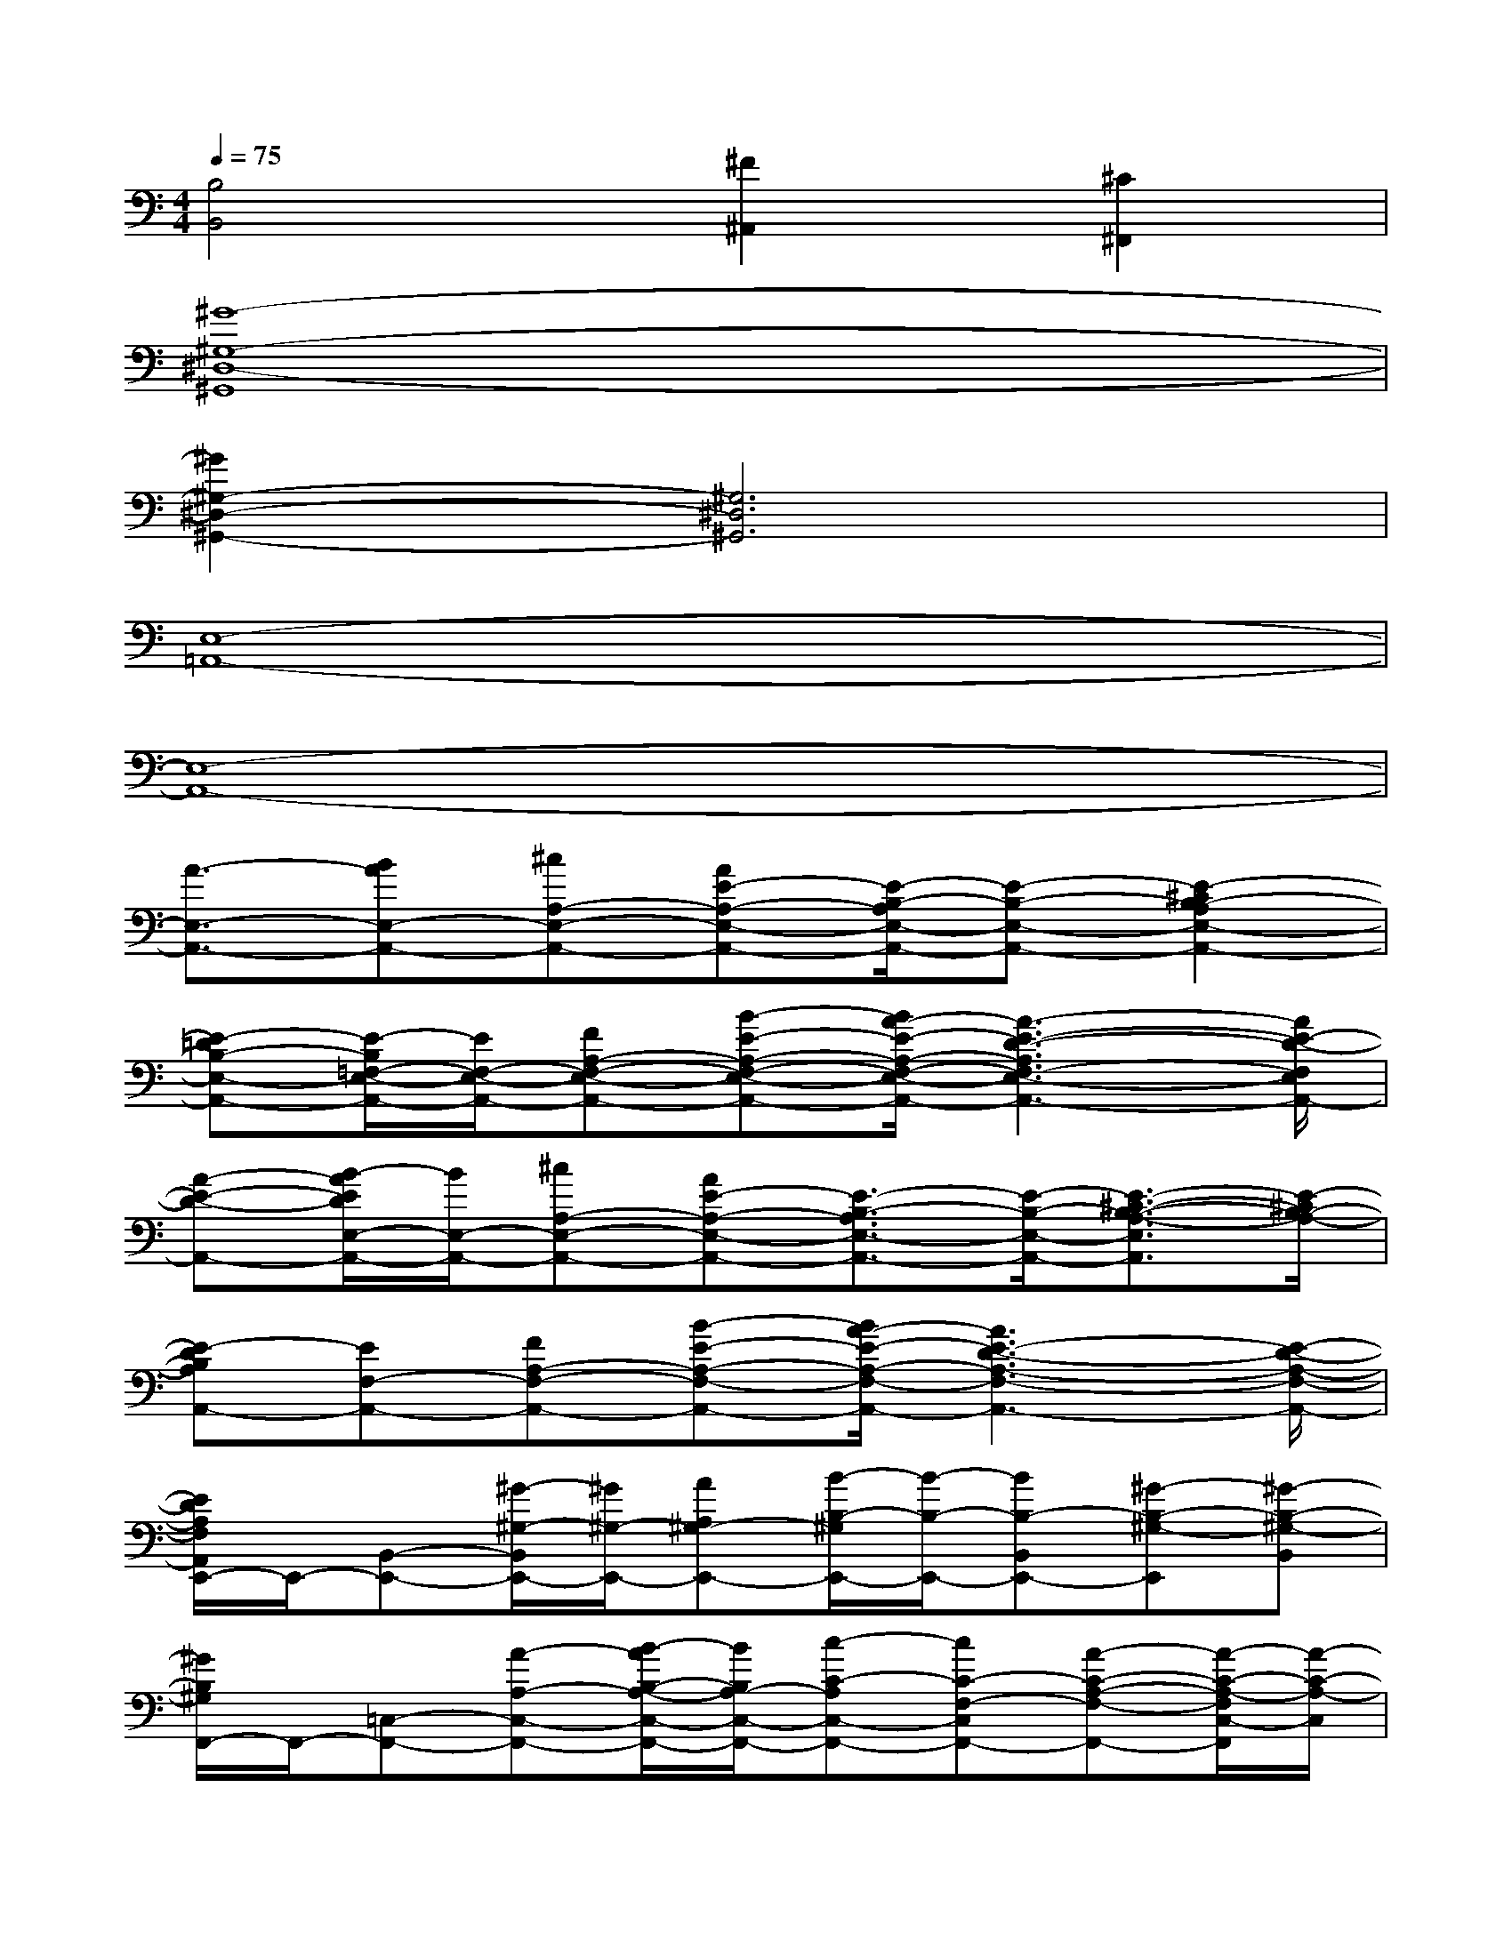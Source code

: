 X:1
T:
M:4/4
L:1/8
Q:1/4=75
K:C%0sharps
V:1
[B,4B,,4][^F2^A,,2][^C2^F,,2]|
[^G8-^G,8-^D,8-^G,,8]|
[^G2^G,2-^D,2-^G,,2-][^G,6^D,6^G,,6]|
[E,8-=A,,8-]|
[E,8-A,,8-]|
[A3/2-E,3/2-A,,3/2-][BAE,-A,,-][^cA,-E,-A,,-][AE-A,-E,-A,,-][E/2-B,/2-A,/2E,/2-A,,/2-][E-B,-E,-A,,-][E2-^C2B,2-A,2E,2-A,,2-]|
[E-=DB,-E,-A,,-][E/2-B,/2=F,/2-E,/2-A,,/2-][E/2F,/2-E,/2-A,,/2-][FA,-F,-E,-A,,-][B-E-A,-F,-E,-A,,-][B/2A/2-E/2-A,/2-F,/2-E,/2-A,,/2-][A3-E3-D3-A,3F,3-E,3-A,,3-][A/2E/2-D/2-F,/2E,/2A,,/2-]|
[A-E-D-A,,-][B/2-A/2E/2D/2E,/2-A,,/2-][B/2E,/2-A,,/2-][^cA,-E,-A,,-][AE-A,-E,-A,,-][E3/2-B,3/2-A,3/2E,3/2-A,,3/2-][E/2-B,/2-E,/2-A,,/2-][E3/2-^C3/2-B,3/2-A,3/2-E,3/2A,,3/2][E/2-^C/2B,/2-A,/2-]|
[E-DB,A,A,,-][EF,-A,,-][FA,-F,-A,,-][B-E-A,-F,-A,,-][B/2A/2-E/2-A,/2-F,/2-A,,/2-][A3E3-D3-A,3-F,3-A,,3-][E/2-D/2-A,/2-F,/2-A,,/2-]|
[E/2D/2A,/2F,/2A,,/2E,,/2-]E,,/2-[B,,-E,,-][^G/2-^G,/2-B,,/2E,,/2-][^G/2^G,/2-E,,/2-][AA,^G,-E,,-][B/2-B,/2-^G,/2E,,/2-][B/2-B,/2-E,,/2-][BB,-B,,E,,-][^G-B,-^G,-E,,][^G-B,-^G,-B,,]|
[^G/2B,/2^G,/2F,,/2-]F,,/2-[=C,-F,,-][A-A,-C,-F,,-][B/2-A/2B,/2-A,/2-C,/2-F,,/2-][B/2B,/2A,/2-C,/2-F,,/2-][c-C-A,C,-F,,-][cC-F,-C,F,,-][A-C-A,-F,-F,,-][A/2-C/2-A,/2-F,/2C,/2-F,,/2][A/2-C/2-A,/2-C,/2]|
[A/2C/2A,/2-E,,/2-][A,/2E,,/2-][E,-E,,-][^G^G,-E,-E,,-][A/2-A,/2-^G,/2-E,/2E,,/2-][A/2A,/2^G,/2-E,,/2-][B-B,-^G,E,,-][BB,-E,-E,,-][AB,-A,E,-E,,-][^G/2-B,/2-^G,/2-E,/2-E,,/2][^G/2B,/2-^G,/2-E,/2]|
[B,-^G,F,,-][B,/2C,/2-F,,/2-][C,/2-F,,/2-][AA,-C,-F,,-][BB,A,-C,-F,,-][c-C-A,C,-F,,-][cC-F,-C,F,,-][A-C-A,-F,-F,,-][ACA,F,C,F,,]|
C,-[c=GEC,-][cGEC,-][cGEC,-][cGEC,-][cGEC,-][cGEC,-][c/2-G/2-E/2-C,/2][c/2G/2E/2]|
C,-[c^GFC,-][c^GFC,-][c^GFC,-][c/2-B/2^G/2-F/2-C,/2-][c/2-^G/2F/2C,/2-][c-^GFC,-][c-^GFC,-][c-^GFC,]|
[c-C,-][c-=GEC,-][c-GEC,-][c-GEC,-][cGEC,-][cGEC,-][cGEC,-][cGEC,]